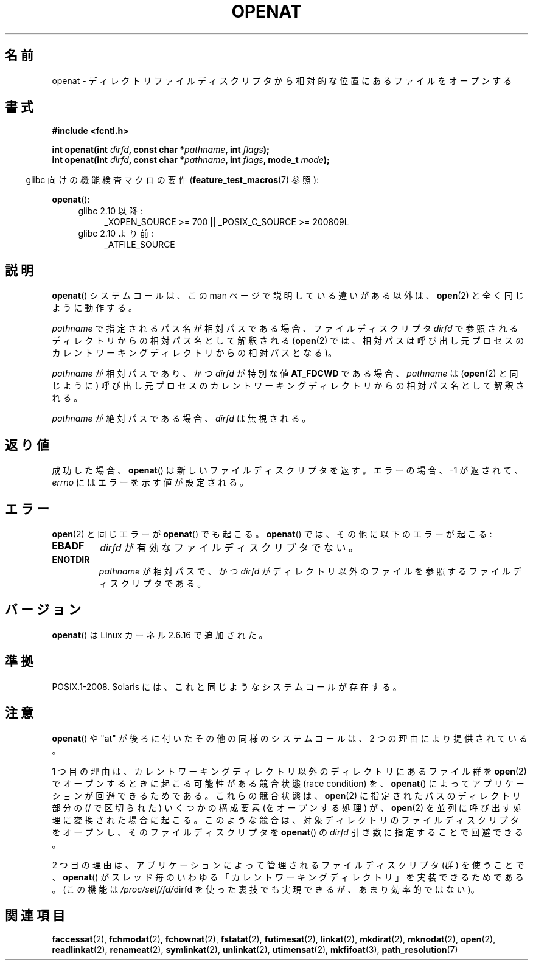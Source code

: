 .\" Hey Emacs! This file is -*- nroff -*- source.
.\"
.\" This manpage is Copyright (C) 2006, Michael Kerrisk
.\"
.\" Permission is granted to make and distribute verbatim copies of this
.\" manual provided the copyright notice and this permission notice are
.\" preserved on all copies.
.\"
.\" Permission is granted to copy and distribute modified versions of this
.\" manual under the conditions for verbatim copying, provided that the
.\" entire resulting derived work is distributed under the terms of a
.\" permission notice identical to this one.
.\"
.\" Since the Linux kernel and libraries are constantly changing, this
.\" manual page may be incorrect or out-of-date.  The author(s) assume no
.\" responsibility for errors or omissions, or for damages resulting from
.\" the use of the information contained herein.  The author(s) may not
.\" have taken the same level of care in the production of this manual,
.\" which is licensed free of charge, as they might when working
.\" professionally.
.\"
.\" Formatted or processed versions of this manual, if unaccompanied by
.\" the source, must acknowledge the copyright and authors of this work.
.\"
.\"
.\"*******************************************************************
.\"
.\" This file was generated with po4a. Translate the source file.
.\"
.\"*******************************************************************
.TH OPENAT 2 2009\-12\-13 Linux "Linux Programmer's Manual"
.SH 名前
openat \- ディレクトリファイルディスクリプタから相対的な位置にあるファイルをオープンする
.SH 書式
.nf
\fB#include <fcntl.h>\fP
.sp
\fBint openat(int \fP\fIdirfd\fP\fB, const char *\fP\fIpathname\fP\fB, int \fP\fIflags\fP\fB);\fP
\fBint openat(int \fP\fIdirfd\fP\fB, const char *\fP\fIpathname\fP\fB, int \fP\fIflags\fP\fB, mode_t \fP\fImode\fP\fB);\fP
.fi
.sp
.in -4n
glibc 向けの機能検査マクロの要件 (\fBfeature_test_macros\fP(7)  参照):
.in
.sp
\fBopenat\fP():
.PD 0
.ad l
.RS 4
.TP  4
glibc 2.10 以降:
_XOPEN_SOURCE\ >=\ 700 || _POSIX_C_SOURCE\ >=\ 200809L
.TP 
glibc 2.10 より前:
_ATFILE_SOURCE
.RE
.ad
.PD
.SH 説明
\fBopenat\fP()  システムコールは、この man ページで説明している違いがある以外は、 \fBopen\fP(2)  と全く同じように動作する。

\fIpathname\fP で指定されるパス名が相対パスである場合、 ファイルディスクリプタ \fIdirfd\fP
で参照されるディレクトリからの相対パス名として解釈される (\fBopen\fP(2)
では、相対パスは呼び出し元プロセスのカレントワーキングディレクトリからの 相対パスとなる)。

\fIpathname\fP が相対パスであり、かつ \fIdirfd\fP が特別な値 \fBAT_FDCWD\fP である場合、 \fIpathname\fP は
(\fBopen\fP(2)  と同じように) 呼び出し元プロセスの カレントワーキングディレクトリからの相対パス名として解釈される。

\fIpathname\fP が絶対パスである場合、 \fIdirfd\fP は無視される。
.SH 返り値
成功した場合、 \fBopenat\fP()  は新しいファイルディスクリプタを返す。 エラーの場合、\-1 が返されて、 \fIerrno\fP
にはエラーを示す値が設定される。
.SH エラー
\fBopen\fP(2)  と同じエラーが \fBopenat\fP()  でも起こる。 \fBopenat\fP()  では、その他に以下のエラーが起こる:
.TP 
\fBEBADF\fP
\fIdirfd\fP が有効なファイルディスクリプタでない。
.TP 
\fBENOTDIR\fP
\fIpathname\fP が相対パスで、かつ \fIdirfd\fP がディレクトリ以外のファイルを参照するファイルディスクリプタである。
.SH バージョン
\fBopenat\fP()  は Linux カーネル 2.6.16 で追加された。
.SH 準拠
.\" The 'at' suffix in Solaris is actually double sensed.  It
.\" primarily referred to "extended *at*tributes", which are
.\" handled by Solaris' O_XATTR flag, but was also intended
.\" to refer to the notion of "at a relative location".
.\"
.\" See the following for a discussion of the inconsistent
.\" naming of the *at() functions:
.\" http://www.opengroup.org/austin/mailarchives/ag/msg09103.html
.\" Subject: 	RE: The naming of at()s is a difficult matter
.\" From: 	Don Cragun
.\" Date: 	Tue, 14 Feb 2006 14:56:50 -0800 (PST)
.\"
POSIX.1\-2008.  Solaris には、これと同じようなシステムコールが存在する。
.SH 注意
\fBopenat\fP()  や "at" が後ろに付いたその他の同様のシステムコールは、 2 つの理由により提供されている。

1 つ目の理由は、 カレントワーキングディレクトリ以外のディレクトリにあるファイル群を \fBopen\fP(2)
でオープンするときに起こる可能性がある競合状態 (race condition) を、 \fBopenat\fP()
によってアプリケーションが回避できるためである。 これらの競合状態は、 \fBopen\fP(2)  に指定されたパスのディレクトリ部分の (/
で区切られた) いくつかの構成要素 (をオープンする処理) が、 \fBopen\fP(2)  を並列に呼び出す処理に変換された場合に起こる。
このような競合は、対象ディレクトリのファイルディスクリプタをオープンし、 そのファイルディスクリプタを \fBopenat\fP()  の \fIdirfd\fP
引き数に指定することで回避できる。

2 つ目の理由は、 アプリケーションによって管理されるファイルディスクリプタ (群) を使うことで、 \fBopenat\fP()
がスレッド毎のいわゆる「カレントワーキングディレクトリ」を実装できるためである。 (この機能は \fI/proc/self/fd/\fPdirfd
を使った裏技でも実現できるが、あまり効率的ではない)。
.SH 関連項目
\fBfaccessat\fP(2), \fBfchmodat\fP(2), \fBfchownat\fP(2), \fBfstatat\fP(2),
\fBfutimesat\fP(2), \fBlinkat\fP(2), \fBmkdirat\fP(2), \fBmknodat\fP(2), \fBopen\fP(2),
\fBreadlinkat\fP(2), \fBrenameat\fP(2), \fBsymlinkat\fP(2), \fBunlinkat\fP(2),
\fButimensat\fP(2), \fBmkfifoat\fP(3), \fBpath_resolution\fP(7)
